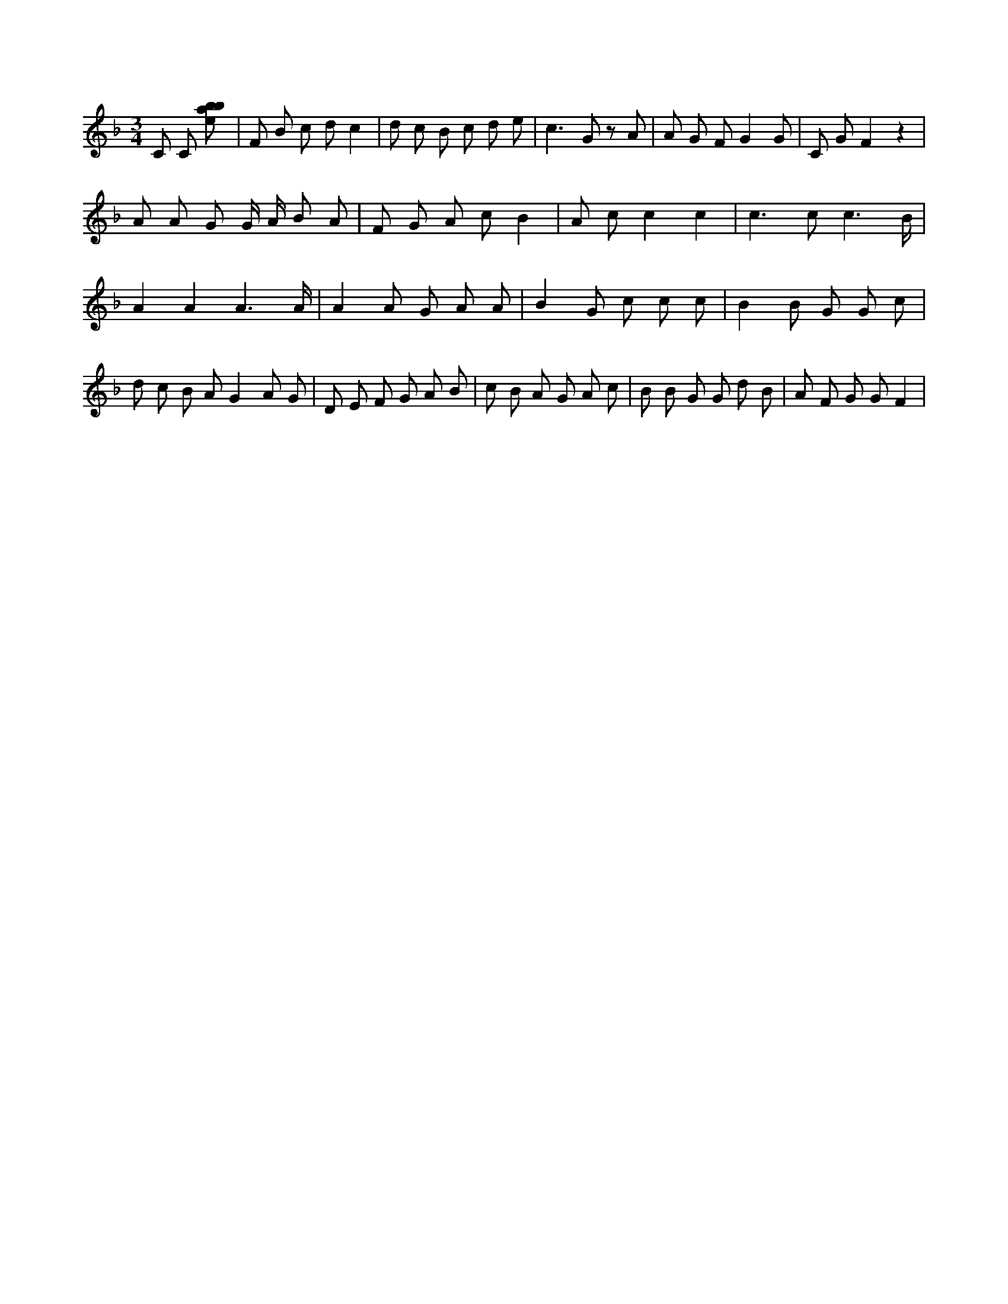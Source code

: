 X:570
L:1/8
M:3/4
K:Fclef
C C [ebab] | F B c d c2 | d c B c d e | c2 > G2 z A | A G F G2 G | C G F2 z2 | A A G G/2 A/2 B A | F G A c B2 | A c c2 c2 | c2 > c2 c3 /2 B/2 | A2 A2 A3 /2 A/2 | A2 A G A A | B2 G c c c | B2 B G G c | d c B A G2 A G | D E F G A B | c B A G A c | B B G G d B | A F G G F2 |
